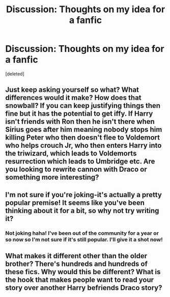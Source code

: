#+TITLE: Discussion: Thoughts on my idea for a fanfic

* Discussion: Thoughts on my idea for a fanfic
:PROPERTIES:
:Score: 1
:DateUnix: 1477880942.0
:DateShort: 2016-Oct-31
:FlairText: Discussion
:END:
[deleted]


** Just keep asking yourself so what? What differences would it make? How does that snowball? If you can keep justifying things then fine but it has the potential to get iffy. If Harry isn't friends with Ron then he isn't there when Sirius goes after him meaning nobody stops him killing Peter who then doesn't flee to Voldemort who helps crouch Jr, who then enters Harry into the triwizard, which leads to Voldemorts resurrection which leads to Umbridge etc. Are you looking to rewrite cannon with Draco or something more interesting?
:PROPERTIES:
:Author: herO_wraith
:Score: 7
:DateUnix: 1477896689.0
:DateShort: 2016-Oct-31
:END:


** I'm not sure if you're joking-it's actually a pretty popular premise! It seems like you've been thinking about it for a bit, so why not try writing it?
:PROPERTIES:
:Author: boomberrybella
:Score: 2
:DateUnix: 1477881598.0
:DateShort: 2016-Oct-31
:END:

*** Not joking haha! I've been out of the community for a year or so now so I'm not sure if it's still popular. I'll give it a shot now!
:PROPERTIES:
:Score: 1
:DateUnix: 1477882352.0
:DateShort: 2016-Oct-31
:END:


** What makes it different other than the older brother? There's hundreds and hundreds of these fics. Why would this be different? What is the hook that makes people want to read your story over another Harry befriends Draco story?
:PROPERTIES:
:Score: 2
:DateUnix: 1477919017.0
:DateShort: 2016-Oct-31
:END:
